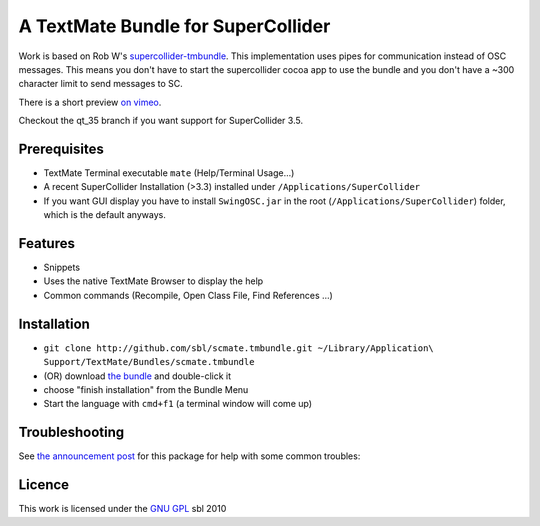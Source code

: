 ====================================
A TextMate Bundle for SuperCollider
====================================


Work is based on Rob W's `supercollider-tmbundle`_. This implementation uses pipes for communication instead of OSC messages. This means you don't have to start the supercollider cocoa app to use the bundle and you don't have a ~300 character limit to send messages to SC.

There is a short preview `on vimeo <http://vimeo.com/12853571>`__.

.. raw:: html

  <iframe src="http://player.vimeo.com/video/12853571?title=0&amp;byline=0&amp;portrait=0" width="400" height="300" frameborder="0"></iframe><p><a href="http://vimeo.com/12853571">SuperCollider Textmate Bundle</a> from <a href="http://vimeo.com/sbl">sbl</a> on <a href="http://vimeo.com">Vimeo</a>.</p>

Checkout the qt_35 branch if you want support for SuperCollider 3.5.

Prerequisites
=============

* TextMate Terminal executable ``mate`` (Help/Terminal Usage...)
* A recent SuperCollider Installation (>3.3) installed under ``/Applications/SuperCollider``
* If you want GUI display you have to install ``SwingOSC.jar`` in the root (``/Applications/SuperCollider``) folder, which is the default anyways.

Features
========

* Snippets
* Uses the native TextMate Browser to display the help
* Common commands (Recompile, Open Class File, Find References ...)

Installation
============

* ``git clone http://github.com/sbl/scmate.tmbundle.git ~/Library/Application\ Support/TextMate/Bundles/scmate.tmbundle``
* (OR) download `the bundle`_ and double-click it
* choose "finish installation" from the Bundle Menu
* Start the language with ``cmd+f1`` (a terminal window will come up)

Troubleshooting
===============

See `the announcement post`_ for this package for help with some common troubles:

Licence
=======

This work is licensed under the `GNU GPL`_ 
sbl 2010

.. _the announcement post: http://new-supercollider-mailing-lists-forums-use-these.2681727.n2.nabble.com/scmate-textmate-bundle-td5239359.html
.. _GNU GPL: http://www.gnu.org/licenses/gpl.html
.. _the bundle: http://github.com/downloads/sbl/scmate.tmbundle/scmate.tmbundle.zip
.. _supercollider-tmbundle: http://github.com/rfwatson/supercollider-tmbundle
